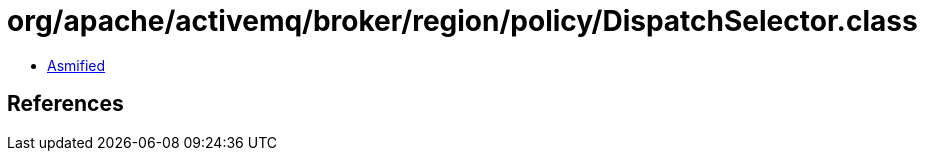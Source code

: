 = org/apache/activemq/broker/region/policy/DispatchSelector.class

 - link:DispatchSelector-asmified.java[Asmified]

== References


